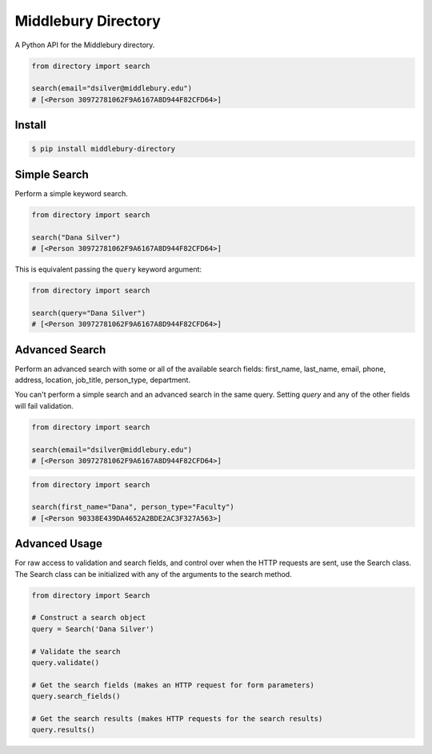 Middlebury Directory
====================

.. image:: https://travis-ci.org/coursereviews/directory.svg?branch=master
    :target: https://travis-ci.org/coursereviews/directory

A Python API for the Middlebury directory.

.. code-block:: python

    from directory import search

    search(email="dsilver@middlebury.edu")
    # [<Person 30972781062F9A6167A8D944F82CFD64>]


Install
-------

.. code-block::

    $ pip install middlebury-directory
    

Simple Search
-------------

Perform a simple keyword search.

.. code-block:: python

    from directory import search

    search("Dana Silver")
    # [<Person 30972781062F9A6167A8D944F82CFD64>]

This is equivalent passing the ``query`` keyword argument:

.. code-block:: python

    from directory import search

    search(query="Dana Silver")
    # [<Person 30972781062F9A6167A8D944F82CFD64>]


Advanced Search
---------------

Perform an advanced search with some or all of the available search fields:
first_name, last_name, email, phone, address, location, job_title, person_type,
department.

You can't perform a simple search and an advanced search in the same query.
Setting `query` and any of the other fields will fail validation.

.. code-block:: python

    from directory import search

    search(email="dsilver@middlebury.edu")
    # [<Person 30972781062F9A6167A8D944F82CFD64>]

.. code-block:: python

    from directory import search

    search(first_name="Dana", person_type="Faculty")
    # [<Person 90338E439DA4652A2BDE2AC3F327A563>]


Advanced Usage
--------------

For raw access to validation and search fields, and control over when the HTTP
requests are sent, use the Search class. The Search class can be initialized
with any of the arguments to the search method.

.. code-block:: python

    from directory import Search

    # Construct a search object
    query = Search('Dana Silver')

    # Validate the search
    query.validate()

    # Get the search fields (makes an HTTP request for form parameters)
    query.search_fields()

    # Get the search results (makes HTTP requests for the search results)
    query.results()
